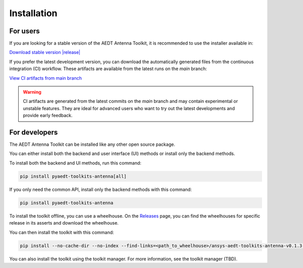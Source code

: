 .. _installation:

Installation
============

For users
^^^^^^^^^

If you are looking for a stable version of the AEDT Antenna Toolkit, it is recommended to use the
installer available in:

`Download stable version |release| <|github_release_url|>`_

If you prefer the latest development version, you can download the automatically generated
files from the continuous integration (CI) workflow. These artifacts are available from the
latest runs on the `main` branch:

`View CI artifacts from main branch <https://github.com/ansys/pyaedt-toolkits-antenna/actions/workflows/ci_cd.yml?query=branch%3Amain>`_

.. warning::

   CI artifacts are generated from the latest commits on the `main` branch and may contain experimental or unstable features.
   They are ideal for advanced users who want to try out the latest developments and provide early feedback.

For developers
^^^^^^^^^^^^^^

The AEDT Antenna Toolkit can be installed like any other open source package.

You can either install both the backend and user interface (UI) methods or install only the backend methods.

To install both the backend and UI methods, run this command:

.. code:: bash

    pip install pyaedt-toolkits-antenna[all]

If you only need the common API, install only the backend methods with this
command:

.. code:: bash

    pip install pyaedt-toolkits-antenna

To install the toolkit offline, you can use a wheelhouse.
On the `Releases <https://github.com/ansys/pyaedt-toolkits-antenna/releases>`_ page, you can find the wheelhouses for
specific release in its asserts and download the wheelhouse.

You can then install the toolkit with this command:

.. code:: bash

    pip install --no-cache-dir --no-index --find-links=<path_to_wheelhouse>/ansys-aedt-toolkits-antenna-v0.1.3-wheelhouse-windows-latest-3.10 ansys_aedt_toolkits_antenna

You can also install the toolkit using the toolkit manager. For more information,
see the toolkit manager (TBD).
